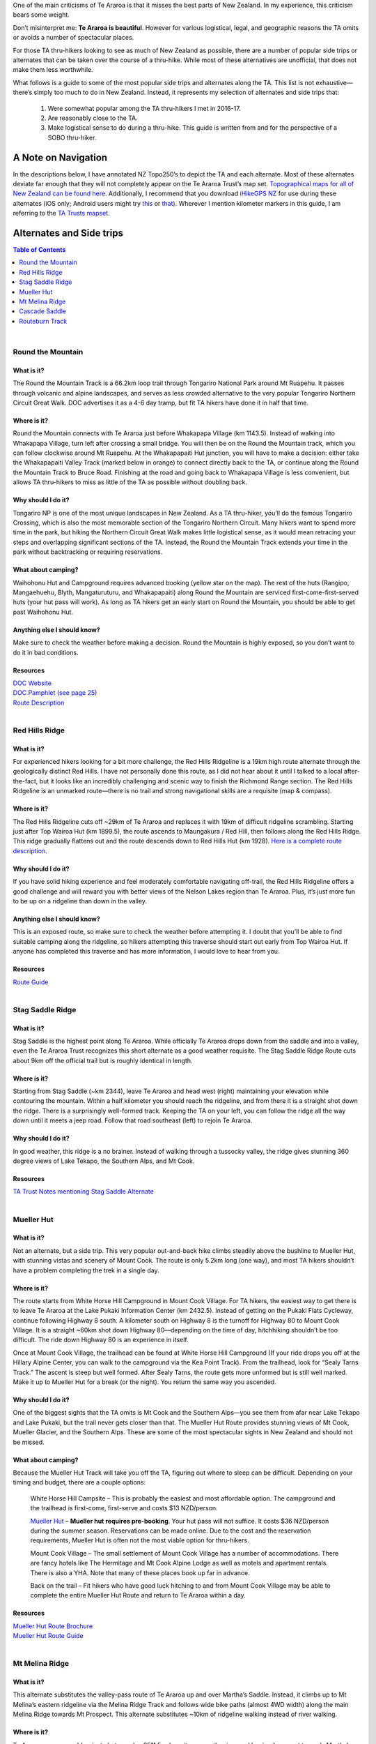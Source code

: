 .. title: Te Araroa Alternates Guide
.. slug: te-araroa-alternates-guide
.. date: 2017-06-13 21:33:25 UTC-08:00
.. tags: Hiking, Te Araroa
.. category: 
.. link: 
.. description: 
.. type: text

One of the main criticisms of Te Araroa is that it misses the best parts of New Zealand. In my experience, this criticism bears some weight.

Don’t misinterpret me: **Te Araroa is beautiful**. However for various logistical, legal, and geographic reasons the TA omits or avoids a number of spectacular places.

For those TA thru-hikers looking to see as much of New Zealand as possible, there are a number of popular side trips or alternates that can be taken over the course of a thru-hike. While most of these alternatives are unofficial, that does not make them less worthwhile.

What follows is a guide to some of the most popular side trips and alternates along the TA. This list is not exhaustive—there’s simply too much to do in New Zealand. Instead, it represents my selection of alternates and side trips that:

    1. Were somewhat popular among the TA thru-hikers I met in 2016-17.

    2. Are reasonably close to the TA.
   
    3.  Make logistical sense to do during a thru-hike. This guide is written from and for the perspective of a SOBO thru-hiker.
   
A Note on Navigation
====================
In the descriptions below, I have annotated NZ Topo250’s to depict the TA and each alternate. Most of these alternates deviate far enough that they will not completely appear on the Te Araroa Trust’s map set. `Topographical maps for all of New Zealand can be found here`_. Additionally, I recommend that you download `iHikeGPS NZ`_ for use during these alternates (iOS only; Android users might try this_ or that_). Wherever I mention kilometer markers in this guide, I am referring to the `TA Trusts mapset`_.

Alternates and Side trips
=========================

.. contents:: Table of Contents
    :local:
    :depth: 1
    :class: table-of-contents


|


Round the Mountain
------------------
What is it?
***********
The Round the Mountain Track is a 66.2km loop trail through Tongariro National Park around Mt Ruapehu. It passes through volcanic and alpine landscapes, and serves as less crowded alternative to the very popular Tongariro Northern Circuit Great Walk. DOC advertises it as a 4-6 day tramp, but fit TA hikers have done it in half that time.

.. image:: /images/writing/te-araroa-alternates-guide/img-1.jpg

Where is it?
************
Round the Mountain connects with Te Araroa just before Whakapapa Village (km 1143.5). Instead of walking into Whakapapa Village, turn left after crossing a small bridge. You will then be on the Round the Mountain track, which you can follow clockwise around Mt Ruapehu. At the Whakapapaiti Hut junction, you will have to make a decision: either take the Whakapapaiti Valley Track (marked below in orange) to connect directly back to the TA, or continue along the Round the Mountain Track to Bruce Road. Finishing at the road and going back to Whakapapa Village is less convenient, but allows TA thru-hikers to miss as little of the TA as possible without doubling back.

.. figure:: /images/writing/te-araroa-alternates-guide/img-2.jpg

Why should I do it?
*******************
Tongariro NP is one of the most unique landscapes in New Zealand. As a TA thru-hiker, you’ll do the famous Tongariro Crossing, which is also the most memorable section of the Tongariro Northern Circuit. Many hikers want to spend more time in the park, but hiking the Northern Circuit Great Walk makes little logistical sense, as it would mean retracing your steps and overlapping significant sections of the TA. Instead, the Round the Mountain Track extends your time in the park without backtracking or requiring reservations.

What about camping?
*******************
Waihohonu Hut and Campground requires advanced booking (yellow star on the map). The rest of the huts (Rangipo, Mangaehuehu, Blyth, Mangaturuturu, and Whakapapaiti) along Round the Mountain are serviced first-come-first-served huts (your hut pass will work). As long as TA hikers get an early start on Round the Mountain, you should be able to get past Waihohonu Hut.

Anything else I should know?
****************************
Make sure to check the weather before making a decision. Round the Mountain is highly exposed, so you don’t want to do it in bad conditions.

Resources
*********
| `DOC Website`_
| `DOC Pamphlet (see page 25)`_
| `Route Description`_
| 

Red Hills Ridge
---------------
What is it?
***********
For experienced hikers looking for a bit more challenge, the Red Hills Ridgeline is a 19km high route alternate through the geologically distinct Red Hills. I have not personally done this route, as I did not hear about it until I talked to a local after-the-fact, but it looks like an incredibly challenging and scenic way to finish the Richmond Range section. The Red Hills Ridgeline is an unmarked route—there is no trail and strong navigational skills are a requisite (map & compass).

Where is it?
************
The Red Hills Ridgeline cuts off ~29km of Te Araroa and replaces it with 19km of difficult ridgeline scrambling. Starting just after Top Wairoa Hut (km 1899.5), the route ascends to Maungakura / Red Hill, then follows along the Red Hills Ridge. This ridge gradually flattens out and the route descends down to Red Hills Hut (km 1928). `Here is a complete route description`_.

.. figure:: /images/writing/te-araroa-alternates-guide/img-3.jpg

Why should I do it?
*******************
If you have solid hiking experience and feel moderately comfortable navigating off-trail, the Red Hills Ridgeline offers a good challenge and will reward you with better views of the Nelson Lakes region than Te Araroa. Plus, it’s just more fun to be up on a ridgeline than down in the valley.

Anything else I should know?
****************************
This is an exposed route, so make sure to check the weather before attempting it. I doubt that you’ll be able to find suitable camping along the ridgeline, so hikers attempting this traverse should start out early from Top Wairoa Hut. If anyone has completed this traverse and has more information, I would love to hear from you.

Resources
*********
| `Route Guide`_
| 

Stag Saddle Ridge
-----------------
What is it?
***********
Stag Saddle is the highest point along Te Araroa. While officially Te Araroa drops down from the saddle and into a valley, even the Te Araroa Trust recognizes this short alternate as a good weather requisite. The Stag Saddle Ridge Route cuts about 9km off the official trail but is roughly identical in length.

.. image:: /images/writing/te-araroa-alternates-guide/img-4.jpg

Where is it?
************
Starting from Stag Saddle (~km 2344), leave Te Araroa and head west (right) maintaining your elevation while contouring the mountain. Within a half kilometer you should reach the ridgeline, and from there it is a straight shot down the ridge. There is a surprisingly well-formed track. Keeping the TA on your left, you can follow the ridge all the way down until it meets a jeep road. Follow that road southeast (left) to rejoin Te Araroa.

.. figure:: /images/writing/te-araroa-alternates-guide/img-5.jpg

Why should I do it?
*******************
In good weather, this ridge is a no brainer. Instead of walking through a tussocky valley, the ridge gives stunning 360 degree views of Lake Tekapo, the Southern Alps, and Mt Cook.

Resources
*********
| `TA Trust Notes mentioning Stag Saddle Alternate`_
| 

Mueller Hut
-----------
What is it?
***********
Not an alternate, but a side trip. This very popular out-and-back hike climbs steadily above the bushline to Mueller Hut, with stunning vistas and scenery of Mount Cook. The route is only 5.2km long (one way), and most TA hikers shouldn’t have a problem completing the trek in a single day.

.. image:: /images/writing/te-araroa-alternates-guide/img-6.jpg

Where is it?
************
The route starts from White Horse Hill Campground in Mount Cook Village. For TA hikers, the easiest way to get there is to leave Te Araroa at the Lake Pukaki Information Center (km 2432.5). Instead of getting on the Pukaki Flats Cycleway, continue following Highway 8 south. A kilometer south on Highway 8 is the turnoff for Highway 80 to Mount Cook Village. It is a straight ~60km shot down Highway 80—depending on the time of day, hitchhiking shouldn’t be too difficult. The ride down Highway 80 is an experience in itself.

Once at Mount Cook Village, the trailhead can be found at White Horse Hill Campground (If your ride drops you off at the Hillary Alpine Center, you can walk to the campground via the Kea Point Track). From the trailhead, look for “Sealy Tarns Track.” The ascent is steep but well formed. After Sealy Tarns, the route gets more unformed but is still well marked. Make it up to Mueller Hut for a break (or the night). You return the same way you ascended.

.. figure:: /images/writing/te-araroa-alternates-guide/img-7.jpg

Why should I do it?
*******************
One of the biggest sights that the TA omits is Mt Cook and the Southern Alps—you see them from afar near Lake Tekapo and Lake Pukaki, but the trail never gets closer than that. The Mueller Hut Route provides stunning views of Mt Cook, Mueller Glacier, and the Southern Alps. These are some of the most spectacular sights in New Zealand and should not be missed.

What about camping?
*******************
Because the Mueller Hut Track will take you off the TA, figuring out where to sleep can be difficult. Depending on your timing and budget, there are a couple options:

    White Horse Hill Campsite – This is probably the easiest and most affordable option. The campground and the trailhead is first-come, first-serve and costs $13 NZD/person.

    `Mueller Hut`_ – **Mueller hut requires pre-booking**. Your hut pass will not suffice. It costs $36 NZD/person during the summer season. Reservations can be made online. Due to the cost and the reservation requirements, Mueller Hut is often not the most viable option for thru-hikers.

    Mount Cook Village – The small settlement of Mount Cook Village has a number of accommodations. There are fancy hotels like The Hermitage and Mt Cook Alpine Lodge as well as motels and apartment rentals. There is also a YHA. Note that many of these places book up far in advance.
    
    Back on the trail – Fit hikers who have good luck hitching to and from Mount Cook Village may be able to complete the entire Mueller Hut Route and return to Te Araroa within a day.
   
Resources
*********
| `Mueller Hut Route Brochure`_
| `Mueller Hut Route Guide`_
| 

Mt Melina Ridge
---------------
What is it?
***********
This alternate substitutes the valley-pass route of Te Araroa up and over Martha’s Saddle. Instead, it climbs up to Mt Melina’s eastern ridgeline via the Melina Ridge Track and follows wide bike paths (almost 4WD width) along the main Melina Ridge towards Mt Prospect. This alternate substitutes ~10km of ridgeline walking instead of river walking.

.. image:: /images/writing/te-araroa-alternates-guide/img-8.jpg

Where is it?
************
Te Araroa passes an old, private hut near km 2511.5, where it crosses the river and begins its ascent towards Martha’s Saddle. After the hut, cross the river and leave the TA to continue along the 4WD road up towards the ridge. Once on the ridge, turn west (right) and follow the clear path alongside Mt Melina and onward south towards Mt Prospect. Eventually, you will come across a fence marking private property at Mt Prospect. Follow the 4WD road down to the west (right) to rejoin the TA just after it passes Top Timaru Creek Hut (km 2525.5).

.. figure:: /images/writing/te-araroa-alternates-guide/img-9.jpg

Why should I do it?
*******************
If you enjoy ridgeline hiking and have good weather, this alternate is a great way to see more of the Hawea Conservation Park. Returning to Te Araroa you will still spend a good deal of time walking beside the Timaru River.

Resources
*********
| `DOC Information`_
| 

Cascade Saddle
--------------
What is it?
***********
An alternate multi-day route to get from Wanaka to Queenstown. Instead of following the Motatapu Track, it connects the Matukituki Valley Track and the Rees-Dart Track via the Cascade Saddle Route. Cascade Saddle is a stunning and challenging alpine crossing with views of Mt Aspiring and the Dart Glacier. If hikers opt to take the Rees Track exit, the total length is 54km.

.. image:: /images/writing/te-araroa-alternates-guide/img-10.jpg

Where is it?
************
This alternate splits off from the TA at Glendhu Bay (km 2600). Instead of walking down Motatapu Road towards the start of the Motatapu Track, continue north and west along Wanaka-Mount Aspiring Road to Raspberry Creek Carpark. It is 54km from Wanaka to the carpark, 30km of which is along unsealed farm roads. The road passes numerous small river crossings. It is a long, multi-day road walk, so consider hitchhiking. The road is lightly traveled—you may have to wait some time.

Once at the Raspberry Creek Carpark, follow the Matukituki Valley Track to Aspiring Hut (Hut passes are not valid here). From Aspiring Hut, it is a steep climb that becomes increasingly exposed up to the pass.

After reaching the saddle, follow the poled route down along the Dart River until you come to Dart Hut. Turn South (left) at the hut, and follow the Rees Track to the Muddy Creek Carpark. From there, you can hitch to Glenarchy, Queenstown, or the Greenstone Station where Te Araroa picks back up (km 2677).

.. figure:: /images/writing/te-araroa-alternates-guide/img-11.jpg

Why should I do it?
*******************
I debated whether to include this as an alternate, because the Motatapu Track (the official TA) from Wanaka to Queenstown is quite spectacular. The Motatapu Track crosses through some five passes, is quite strenuous, and very beautiful. At the same time, Cascade Saddle is breathtaking, Dart Glacier is a sight to behold, and Aspiring National Park should not be missed. In an ideal world, every thru-hiker would do both.

If you only have time for one, an informal panel of three thru-hikers voted 2-to-1 in favor of Cascade Saddle. For those with a bit more time, another option is to hike up to Cascade Saddle, retrace your steps to Glendhu Bay, and continue along the Motatapu Track. Finally, if time is not an issue at all, I recommend following the official TA during your thru-hike then coming back to hike Cascade Saddle after finishing.

What about camping?
*******************
Aspiring Hut requires a special pass. There is walk up camping available at Aspiring Hut for $5 NZD/person.

Anything else I should know?
****************************
Very adventurous hikers may be able to link the Cascade Saddle Route along the Dart River Valley (instead of Rees) and over to the Routeburn Track, thus maintaining continuous footsteps and avoiding the natural break in the trail that currently exists at Lake Wakatipu. This is dependent on the ability to safely cross and stay on the western bank of the Dart River until reaching the removed `Rockburn / McIntyres Hut`_. I do not know of anyone attempting this route, but it seems feasible from topographical maps. If anyone does attempt to connect the Cascade Saddle Route to the Routeburn, please let me know.

Resources
*********
| `Cascade Saddle Route (Website)`_
| `Cascade Saddle Route (Brochure)`_
| `Matukituki Valley`_
| `Rees-Dart Track`_
| `Aspiring Hut`_
| 

Routeburn Track
---------------
What is it?
***********
The Routeburn Track is one of New Zealand’s nine Great Walks. It is a 32km track near Queenstown that features spectacular views of Fiordlands National Park. It is an extremely popular and well-maintained trail. The proposed and popular alternate for Te Araroa thru-hikers is to link up the Routeburn with the Greenstone or Caples Tracks to return to the TA. This route skips a marginal section of the official TA while adding some length and significant beauty.

.. image:: /images/writing/te-araroa-alternates-guide/img-12.jpg

Where is it?
************
Coming from Queenstown (km 2677), hikers have to either hitch, roadwalk, or take a shuttle to get around Lake Wakatipu and resume the TA at the Greenstone Station. Instead of resuming the hike at the Greenstone Station, crossing the Dart River Valley and take a right onto an unpaved road that heads north towards the start of the Routeburn. The trailhead is obvious and has a nice visitors center. From there, hike the Routeburn until you get to Lake Howden Hut, then leave the Routeburn and turn south onto the Greenstone Track. After a couple kilometers, you are faced with two options (represented by the dotted lines on the map): continue along the Greenstone Track back to Te Araroa, or veer left onto the Caples Hut Track and follow it back to the TA. The Greenstone Track is a more direct route, but the Caples Hut Track allows you to miss less of the official TA.

.. figure:: /images/writing/te-araroa-alternates-guide/img-13.jpg

Why should I do it?
*******************
You’d be silly not to do the Routeburn. The track is beautiful and one of the most famous walk in all of New Zealand. It will add a couple days to your trip, so food and timing should be planned accordingly.

What about camping?
*******************
All of the huts along the Routeburn, including Lake Howden Hut, require advance reservations and do not honor hut passes. For the nomadic thru-hiker, this situation is less than ideal. Most thru-hikers will start out from the Routeburn trailhead in the morning and clear the entire Routeburn in a single day so as to avoid complicated logistics. One popular option is to camp at `Greenstone Saddle Campsite`_, which is free and only a couple kilometers past Lake Howden Hut. The rest of the huts along the Greenstone and Caples Tracks are first-come, first-serve and accept hut passes.

Anything else I should know?
****************************
The side trail up to Conical Hill is spectacular on a clear day.

Resources
*********
| `Routeburn Track`_

.. _`Topographical maps for all of New Zealand can be found here`: https://www.topomap.co.nz/
.. _`iHikeGPS NZ`: https://www.ihikegps.com/nz/
.. _this: https://play.google.com/store/apps/details?id=com.atlogis.nzmaps.free&hl=en
.. _that: https://play.google.com/store/apps/details?id=nz.co.mbit.topo&hl=en
.. _`TA Trusts mapset`: https://www.teararoa.org.nz/before-you-go/maps-and-notes-download/
.. _`DOC Website`: http://www.doc.govt.nz/roundthemountain#page-id-13544
.. _`DOC Pamphlet (see page 25)`: http://www.doc.govt.nz/Documents/parks-and-recreation/tracks-and-walks/tongariro-taupo/walks-around-tnp.pdf
.. _`Route Description`: http://www.ppsnz.co.nz/uploads/PDF/Tongariro-Round%20the%20Mountain%20Track.pdf
.. _`Here is a complete route description`: http://www.routeguides.co.nz/routes/992
.. _`Route Guide`: http://www.routeguides.co.nz/routes/992
.. _`TA Trust Notes mentioning Stag Saddle Alternate`: https://www.teararoa.org.nz/the-trail/canterbury/canterbury-trail-notes/
.. _`Mueller Hut`: http://www.doc.govt.nz/parks-and-recreation/places-to-go/canterbury/places/aoraki-mount-cook-national-park/things-to-do/huts/mueller-hut/
.. _`Mueller Hut Route Brochure`: https://www.hikespeak.com/pdf/Mueller-Hut-Route.pdf
.. _`Mueller Hut Route Guide`: https://blog.doc.govt.nz/2015/03/23/mueller-hut-route/
.. _`DOC Information`: http://www.doc.govt.nz/parks-and-recreation/places-to-go/canterbury/places/lindis-conservation-area/things-to-do/melina-ridge-track/
.. _`Rockburn / McIntyres Hut`: http://www.doc.govt.nz/parks-and-recreation/places-to-go/otago/places/mount-aspiring-national-park/things-to-do/huts/rockburn-hut-mcintyres-hut/
.. _`Cascade Saddle Route (Website)`: http://www.doc.govt.nz/parks-and-recreation/places-to-go/otago/places/mount-aspiring-national-park/things-to-do/tracks/cascade-saddle-route/
.. _`Cascade Saddle Route (Brochure)`: http://www.doc.govt.nz/Documents/parks-and-recreation/tracks-and-walks/otago/cascade-saddle-route.pdf
.. _`Matukituki Valley`: http://www.doc.govt.nz/Documents/parks-and-recreation/tracks-and-walks/otago/matukituki-valley-tracks-brochure.pdf
.. _`Rees-Dart Track`: http://www.doc.govt.nz/Documents/parks-and-recreation/tracks-and-walks/otago/rees-dart-track-brochure.pdf
.. _`Aspiring Hut`: http://www.doc.govt.nz/parks-and-recreation/places-to-go/otago/places/mount-aspiring-national-park/things-to-do/huts/aspiring-hut/
.. _`Greenstone Saddle Campsite`: http://www.tramping.net.nz/huts-routeburn-greenstone-caples/greenstone-saddle-campsite-greenstone-track
.. _`Routeburn Track`: http://www.doc.govt.nz/routeburntrack